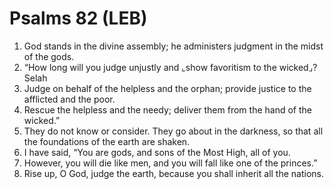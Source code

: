 * Psalms 82 (LEB)
:PROPERTIES:
:ID: LEB/19-PSA082
:END:

1. God stands in the divine assembly; he administers judgment in the midst of the gods.
2. “How long will you judge unjustly and ⌞show favoritism to the wicked⌟? Selah
3. Judge on behalf of the helpless and the orphan; provide justice to the afflicted and the poor.
4. Rescue the helpless and the needy; deliver them from the hand of the wicked.”
5. They do not know or consider. They go about in the darkness, so that all the foundations of the earth are shaken.
6. I have said, “You are gods, and sons of the Most High, all of you.
7. However, you will die like men, and you will fall like one of the princes.”
8. Rise up, O God, judge the earth, because you shall inherit all the nations.
